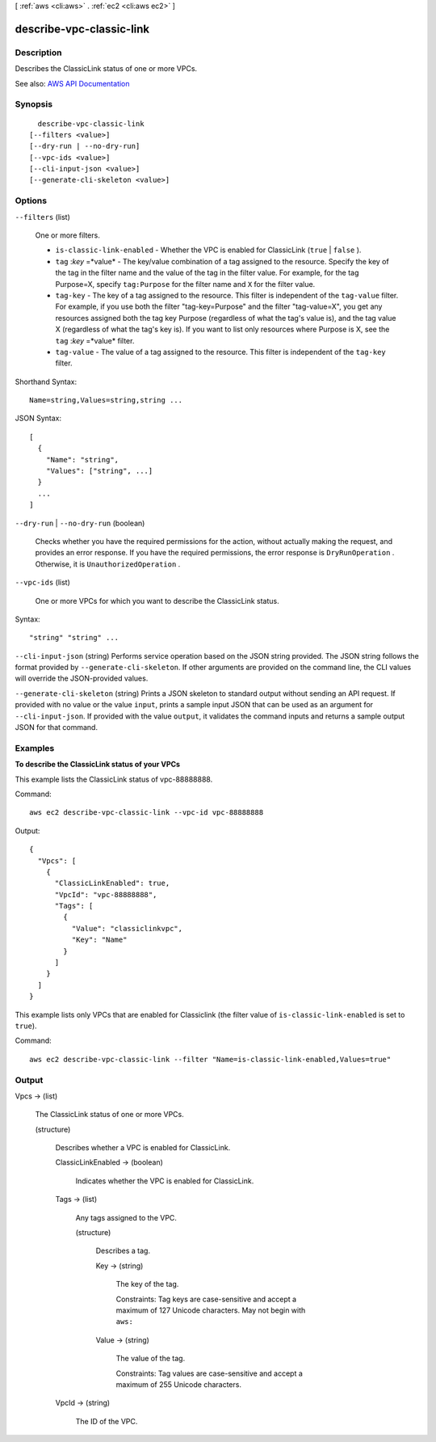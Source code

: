 [ :ref:`aws <cli:aws>` . :ref:`ec2 <cli:aws ec2>` ]

.. _cli:aws ec2 describe-vpc-classic-link:


*************************
describe-vpc-classic-link
*************************



===========
Description
===========



Describes the ClassicLink status of one or more VPCs.



See also: `AWS API Documentation <https://docs.aws.amazon.com/goto/WebAPI/ec2-2016-11-15/DescribeVpcClassicLink>`_


========
Synopsis
========

::

    describe-vpc-classic-link
  [--filters <value>]
  [--dry-run | --no-dry-run]
  [--vpc-ids <value>]
  [--cli-input-json <value>]
  [--generate-cli-skeleton <value>]




=======
Options
=======

``--filters`` (list)


  One or more filters.

   

   
  * ``is-classic-link-enabled`` - Whether the VPC is enabled for ClassicLink (``true`` | ``false`` ). 
   
  * ``tag`` :*key* =*value* - The key/value combination of a tag assigned to the resource. Specify the key of the tag in the filter name and the value of the tag in the filter value. For example, for the tag Purpose=X, specify ``tag:Purpose`` for the filter name and ``X`` for the filter value. 
   
  * ``tag-key`` - The key of a tag assigned to the resource. This filter is independent of the ``tag-value`` filter. For example, if you use both the filter "tag-key=Purpose" and the filter "tag-value=X", you get any resources assigned both the tag key Purpose (regardless of what the tag's value is), and the tag value X (regardless of what the tag's key is). If you want to list only resources where Purpose is X, see the ``tag`` :*key* =*value* filter. 
   
  * ``tag-value`` - The value of a tag assigned to the resource. This filter is independent of the ``tag-key`` filter. 
   

  



Shorthand Syntax::

    Name=string,Values=string,string ...




JSON Syntax::

  [
    {
      "Name": "string",
      "Values": ["string", ...]
    }
    ...
  ]



``--dry-run`` | ``--no-dry-run`` (boolean)


  Checks whether you have the required permissions for the action, without actually making the request, and provides an error response. If you have the required permissions, the error response is ``DryRunOperation`` . Otherwise, it is ``UnauthorizedOperation`` .

  

``--vpc-ids`` (list)


  One or more VPCs for which you want to describe the ClassicLink status.

  



Syntax::

  "string" "string" ...



``--cli-input-json`` (string)
Performs service operation based on the JSON string provided. The JSON string follows the format provided by ``--generate-cli-skeleton``. If other arguments are provided on the command line, the CLI values will override the JSON-provided values.

``--generate-cli-skeleton`` (string)
Prints a JSON skeleton to standard output without sending an API request. If provided with no value or the value ``input``, prints a sample input JSON that can be used as an argument for ``--cli-input-json``. If provided with the value ``output``, it validates the command inputs and returns a sample output JSON for that command.



========
Examples
========

**To describe the ClassicLink status of your VPCs**

This example lists the ClassicLink status of vpc-88888888.

Command::

  aws ec2 describe-vpc-classic-link --vpc-id vpc-88888888

Output::

  {
    "Vpcs": [
      {
        "ClassicLinkEnabled": true, 
        "VpcId": "vpc-88888888", 
        "Tags": [
          {
            "Value": "classiclinkvpc", 
            "Key": "Name"
          }
        ]
      }
    ]
  }

This example lists only VPCs that are enabled for Classiclink (the filter value of ``is-classic-link-enabled`` is set to ``true``).

Command::

  aws ec2 describe-vpc-classic-link --filter "Name=is-classic-link-enabled,Values=true"


======
Output
======

Vpcs -> (list)

  

  The ClassicLink status of one or more VPCs.

  

  (structure)

    

    Describes whether a VPC is enabled for ClassicLink.

    

    ClassicLinkEnabled -> (boolean)

      

      Indicates whether the VPC is enabled for ClassicLink.

      

      

    Tags -> (list)

      

      Any tags assigned to the VPC.

      

      (structure)

        

        Describes a tag.

        

        Key -> (string)

          

          The key of the tag.

           

          Constraints: Tag keys are case-sensitive and accept a maximum of 127 Unicode characters. May not begin with ``aws:``  

          

          

        Value -> (string)

          

          The value of the tag.

           

          Constraints: Tag values are case-sensitive and accept a maximum of 255 Unicode characters.

          

          

        

      

    VpcId -> (string)

      

      The ID of the VPC.

      

      

    

  

